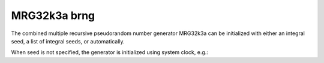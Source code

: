 .. _mrg32k3a_brng:

MRG32k3a brng
=============

The combined multiple recursive pseudorandom number generator MRG32k3a can be 
initialized with  either an integral seed, a list of integral seeds, or automatically.

.. code-block:: python
    :caption: Construction for MRG32k3a basic random number generator with scalar seed

        import mkl_random
        rs = mkl_random.RandomState(1234, brng="MRG32k3a")

        # Use random state instance to generate 1000 random numbers from
        # Uniform(0, 1) distribution
        esample = rs.uniform(0, 1, size=1000)

.. code-block:: python
    :caption: Construction for MRG32k3a basic random number generator with vector seed

        import mkl_random
        rs_vec = mkl_random.RandomState([1234, 567, 89, 0], brng="MRG32k3a")

        # Use random state instance to generate 1000 random numbers from
        # Gamma(3, 1) distibution
        gsample = rs_vec.gamma(3, 1, size=1000)

When seed is not specified, the generator is initialized using system clock, e.g.:

.. code-block:: python
    :caption: Construction for MRG32k3a basic random number generator automatic seed

        import mkl_random
        rs_def = mkl_random.RandomState(brng="MRG32k3a")

        # Use random state instance to generate 1000 random numbers
        # from discrete uniform distribution [1, 6]
        isample = rs_def.randint(1, 6 + 1, size=1000)
